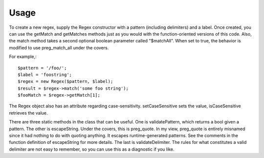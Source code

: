 =====
Usage
=====

To create a new regex, supply the Regex constructor with a pattern (including delimiters) and a label.  Once created,
you can use the getMatch and getMatches methods just as you would with the function-oriented versions of this code.
Also, the match method takes a second optional boolean parameter called "$matchAll".  When set to true, the behavior
is modified to use preg_match_all under the covers.

For example,::

    $pattern = '/foo/';
    $label = 'foostring';
    $regex = new Regex($pattern, $label);
    $result = $regex->match('some foo string');
    $fooMatch = $regex->getMatch[1];

The Regex object also has an attribute regarding case-sensitivity.  setCaseSensitive sets the value, isCaseSensitive
retrieves the value.

There are three static methods in the class that can be useful. One is validatePattern, which returns a bool given a
pattern.  The other is escapeString.  Under the covers, this is preg_quote.  In my view, preg_quote is entirely
misnamed since it had nothing to do with quoting anything.  It escapes runtime-generated patterns.  See the
comments in the function definition of escapeString for more details.  The last is validateDelimiter.  The rules for
what constitutes a valid delimiter are not easy to remember, so you can use this as a diagnostic if you like.